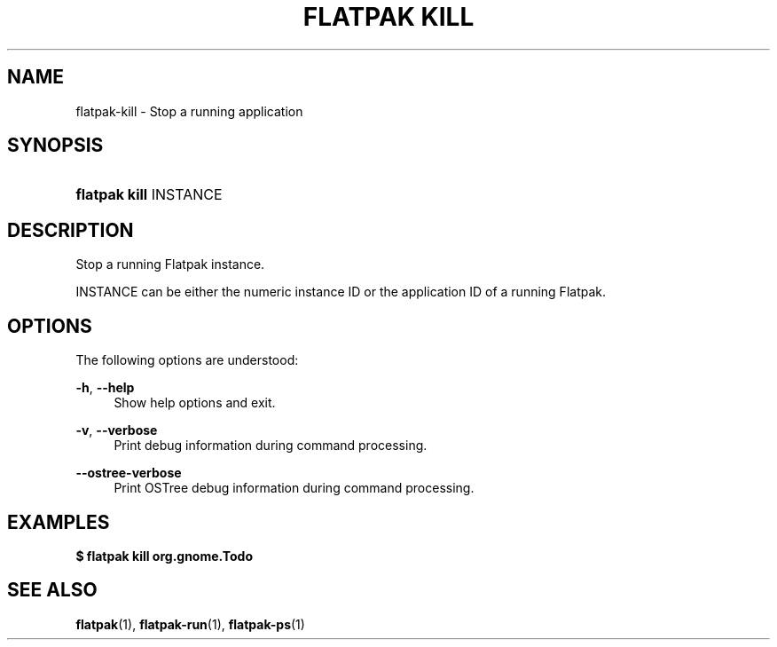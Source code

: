 '\" t
.\"     Title: flatpak kill
.\"    Author: Matthias Clasen <mclasen@redhat.com>
.\" Generator: DocBook XSL Stylesheets vsnapshot <http://docbook.sf.net/>
.\"      Date: 03/29/2019
.\"    Manual: flatpak kill
.\"    Source: flatpak
.\"  Language: English
.\"
.TH "FLATPAK KILL" "1" "" "flatpak" "flatpak kill"
.\" -----------------------------------------------------------------
.\" * Define some portability stuff
.\" -----------------------------------------------------------------
.\" ~~~~~~~~~~~~~~~~~~~~~~~~~~~~~~~~~~~~~~~~~~~~~~~~~~~~~~~~~~~~~~~~~
.\" http://bugs.debian.org/507673
.\" http://lists.gnu.org/archive/html/groff/2009-02/msg00013.html
.\" ~~~~~~~~~~~~~~~~~~~~~~~~~~~~~~~~~~~~~~~~~~~~~~~~~~~~~~~~~~~~~~~~~
.ie \n(.g .ds Aq \(aq
.el       .ds Aq '
.\" -----------------------------------------------------------------
.\" * set default formatting
.\" -----------------------------------------------------------------
.\" disable hyphenation
.nh
.\" disable justification (adjust text to left margin only)
.ad l
.\" -----------------------------------------------------------------
.\" * MAIN CONTENT STARTS HERE *
.\" -----------------------------------------------------------------
.SH "NAME"
flatpak-kill \- Stop a running application
.SH "SYNOPSIS"
.HP \w'\fBflatpak\ kill\fR\ 'u
\fBflatpak kill\fR INSTANCE
.SH "DESCRIPTION"
.PP
Stop a running Flatpak instance\&.
.PP
INSTANCE
can be either the numeric instance ID or the application ID of a running Flatpak\&.
.SH "OPTIONS"
.PP
The following options are understood:
.PP
\fB\-h\fR, \fB\-\-help\fR
.RS 4
Show help options and exit\&.
.RE
.PP
\fB\-v\fR, \fB\-\-verbose\fR
.RS 4
Print debug information during command processing\&.
.RE
.PP
\fB\-\-ostree\-verbose\fR
.RS 4
Print OSTree debug information during command processing\&.
.RE
.SH "EXAMPLES"
.PP
\fB$ flatpak kill org\&.gnome\&.Todo\fR
.SH "SEE ALSO"
.PP
\fBflatpak\fR(1),
\fBflatpak-run\fR(1),
\fBflatpak-ps\fR(1)
